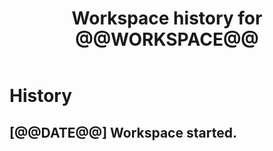 #+TITLE: Workspace history for @@WORKSPACE@@
#+STARTUP: content

* History
** [@@DATE@@] Workspace started.
